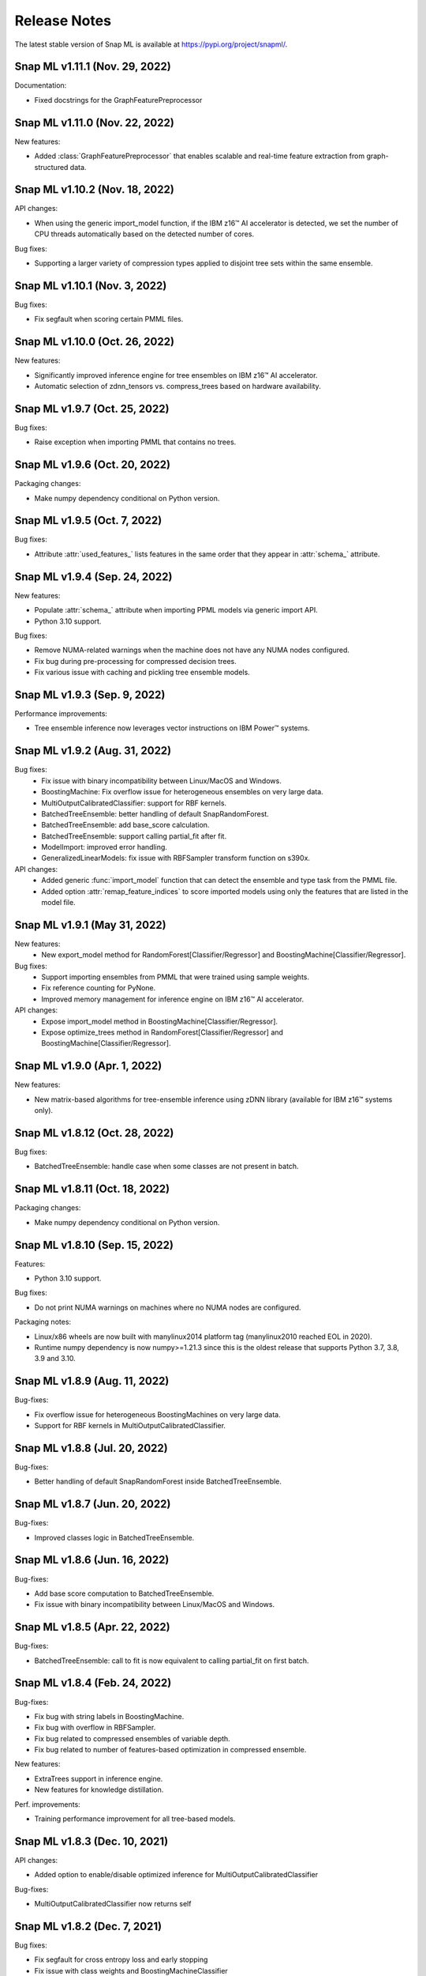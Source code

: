 Release Notes
##################

The latest stable version of Snap ML is available at https://pypi.org/project/snapml/.


Snap ML v1.11.1 (Nov. 29, 2022)
=================================

Documentation:

- Fixed docstrings for the GraphFeaturePreprocessor

Snap ML v1.11.0 (Nov. 22, 2022)
=================================

New features:

- Added :class:`GraphFeaturePreprocessor` that enables scalable and real-time feature extraction from graph-structured data.

Snap ML v1.10.2 (Nov. 18, 2022)
=================================

API changes:

- When using the generic import_model function, if the IBM z16™ AI accelerator is detected, we set the number of CPU threads automatically based on the detected number of cores.

Bug fixes:

- Supporting a larger variety of compression types applied to disjoint tree sets within the same ensemble.

Snap ML v1.10.1 (Nov. 3, 2022)
=================================

Bug fixes:

- Fix segfault when scoring certain PMML files.

Snap ML v1.10.0 (Oct. 26, 2022)
=================================

New features:

- Significantly improved inference engine for tree ensembles on IBM z16™ AI accelerator.
- Automatic selection of zdnn_tensors vs. compress_trees based on hardware availability.


Snap ML v1.9.7 (Oct. 25, 2022)
=================================

Bug fixes:

- Raise exception when importing PMML that contains no trees.

Snap ML v1.9.6 (Oct. 20, 2022)
=================================

Packaging changes:

- Make numpy dependency conditional on Python version.


Snap ML v1.9.5 (Oct. 7, 2022)
=================================

Bug fixes:

- Attribute :attr:`used_features_` lists features in the same order that they appear in :attr:`schema_` attribute.


Snap ML v1.9.4 (Sep. 24, 2022)
=================================

New features:

- Populate :attr:`schema_` attribute when importing PPML models via generic import API.
- Python 3.10 support.

Bug fixes:

- Remove NUMA-related warnings when the machine does not have any NUMA nodes configured.
- Fix bug during pre-processing for compressed decision trees.
- Fix various issue with caching and pickling tree ensemble models.

Snap ML v1.9.3 (Sep. 9, 2022)
=================================

Performance improvements:

- Tree ensemble inference now leverages vector instructions on IBM Power™ systems.

Snap ML v1.9.2 (Aug. 31, 2022)
=================================

Bug fixes:
    - Fix issue with binary incompatibility between Linux/MacOS and Windows.
    - BoostingMachine: Fix overflow issue for heterogeneous ensembles on very large data.
    - MultiOutputCalibratedClassifier: support for RBF kernels.
    - BatchedTreeEnsemble: better handling of default SnapRandomForest.
    - BatchedTreeEnsemble: add base_score calculation.
    - BatchedTreeEnsemble: support calling partial_fit after fit.
    - ModelImport: improved error handling.
    - GeneralizedLinearModels: fix issue with RBFSampler transform function on s390x.

API changes:
    - Added generic :func:`import_model` function that can detect the ensemble and type task from the PMML file.
    - Added option :attr:`remap_feature_indices` to score imported models using only the features that are listed in the model file.

Snap ML v1.9.1 (May 31, 2022)
=================================

New features:
    - New export_model method for RandomForest[Classifier/Regressor] and BoostingMachine[Classifier/Regressor].

Bug fixes:
    - Support importing ensembles from PMML that were trained using sample weights.
    - Fix reference counting for PyNone.
    - Improved memory management for inference engine on IBM z16™ AI accelerator.

API changes:
    - Expose import_model method in BoostingMachine[Classifier/Regressor].
    - Expose optimize_trees method in RandomForest[Classifier/Regressor] and BoostingMachine[Classifier/Regressor].

Snap ML v1.9.0 (Apr. 1, 2022)
=================================

New features:

- New matrix-based algorithms for tree-ensemble inference using zDNN library (available for IBM z16™ systems only).

Snap ML v1.8.12 (Oct. 28, 2022)
=================================

Bug fixes:

- BatchedTreeEnsemble: handle case when some classes are not present in batch.

Snap ML v1.8.11 (Oct. 18, 2022)
=================================

Packaging changes:

- Make numpy dependency conditional on Python version.

Snap ML v1.8.10 (Sep. 15, 2022)
=================================

Features:

- Python 3.10 support.

Bug fixes:

- Do not print NUMA warnings on machines where no NUMA nodes are configured.

Packaging notes:

- Linux/x86 wheels are now built with manylinux2014 platform tag (manylinux2010 reached EOL in 2020).
- Runtime numpy dependency is now numpy>=1.21.3 since this is the oldest release that supports Python 3.7, 3.8, 3.9 and 3.10.

Snap ML v1.8.9 (Aug. 11, 2022)
=================================

Bug-fixes:

- Fix overflow issue for heterogeneous BoostingMachines on very large data.
- Support for RBF kernels in MultiOutputCalibratedClassifier. 

Snap ML v1.8.8 (Jul. 20, 2022)
=================================

Bug-fixes:

- Better handling of default SnapRandomForest inside BatchedTreeEnsemble.

Snap ML v1.8.7 (Jun. 20, 2022)
=================================

Bug-fixes:

- Improved classes logic in BatchedTreeEnsemble.

Snap ML v1.8.6 (Jun. 16, 2022)
=================================

Bug-fixes: 

- Add base score computation to BatchedTreeEnsemble.
- Fix issue with binary incompatibility between Linux/MacOS and Windows.

Snap ML v1.8.5 (Apr. 22, 2022)
=================================

Bug-fixes:

- BatchedTreeEnsemble: call to fit is now equivalent to calling partial_fit on first batch.

Snap ML v1.8.4 (Feb. 24, 2022)
=================================

Bug-fixes:

- Fix bug with string labels in BoostingMachine.
- Fix bug with overflow in RBFSampler.
- Fix bug related to compressed ensembles of variable depth.
- Fix bug related to number of features-based optimization in compressed ensemble.

New features:

- ExtraTrees support in inference engine.
- New features for knowledge distillation.

Perf. improvements:

- Training performance improvement for all tree-based models.

Snap ML v1.8.3 (Dec. 10, 2021)
=================================

API changes:

- Added option to enable/disable optimized inference for MultiOutputCalibratedClassifier

Bug-fixes:

- MultiOutputCalibratedClassifier now returns self

Snap ML v1.8.2 (Dec. 7, 2021)
=================================

Bug fixes:

- Fix segfault for cross entropy loss and early stopping
- Fix issue with class weights and BoostingMachineClassifier


Snap ML v1.8.1 (Dec. 2, 2021)
=================================

New Features:

- Support for older machines that do not have AVX2 instructions.
- New MultiOutputCalibratedClassifier estimator.
- SVM: support for squared hinge loss and shrinkage.
- Support np.memmap as input for GLMs.

API Changes:

- Added fit function to BatchedTreeEnsemble classes.

Dependency Changes:

- Compile against numpy==1.19.3, to support numpy>=1.18.5 at runtime.

Bug-fixes:

- Correct class label predictions when importing RF/XGB models.
- Fix issue when deepcopying estimators that were not yet fitted.
- Fix documentation in BoostingMachineClassifier.

Snap ML v1.8.0 (Nov. 11, 2021)
==================================

New Features:

* Python 3.9 support (Python 3.6 is no longer supported).
* Accelerated scoring of random forest models trained in scikit-learn via PMML or ONNX import.
* Faster tree ensemble inference.
* Support for multiclass classification in BoostingMachineClassifier.
* Feature importance for boosting machines.
* New estimators to support batched training of tree ensembles on very large datasets.

API Changes:

* Setter functions are provided for all estimators to change parameters for training and inference.
* Deprecated setting n_jobs at inference time as argument to predict.
* Expose intercept attribute for GLMs.
* Reorganization of Booster parameters.

Bug-fixes:

* Enforce user-specific n_jobs for multiclass SVM.
* Fixed PY_SSIZE_T_CLEAN warnings for newer versions of Python.
* Fixed bug when serializing compressed trees in heterogeneous ensemble.
* Fixed race condition for exact regression trees.
* Fixed segfault when calling decision_function for multiclass SVM.
* Fixed memory issue for boosting machines with subsample<1.

Snap ML v1.7.8 (Nov. 19, 2021)
==================================

Bug-fixes:

* Support older machines that do not have AVX2 instructions.

Snap ML v1.7.7 (Jul. 21, 2021)
==============================

* Added support for A100 GPUs
* Fixed unit-tests that were failing on IBM Power™ systems when using multiple GPUs


Snap ML v1.7.6 (Jun. 18, 2021)
==============================

* Relaxed numpy dependency to be >= 1.18.5


Snap ML v1.7.5 (Jun. 17, 2021)
==============================

* Relaxed numpy dependency to be >= 1.19.0
* Added support for reading ONNX files generated on IBM Z™ systems


Snap ML v1.7.4 (Jun. 11, 2021)
==============================

* New and improved inference engine for tree-based ensembles
* Removed predict_proba from DecisionTreeRegressor and RandomForestRegressor
* Relaxed numpy dependency to be >= 1.19.2


Snap ML v1.7.3 (May 26, 2021)
==============================

* Pinned numpy dependency to 1.19.2


Snap ML v1.7.2 (May 26, 2021)
==============================

* Simplified the pre-trained model import API for Boosting Machines
* Fixed support for string labels at training/inference time
* Stop the train routine if the input dataset is empty by raising a ValueError
* Fixed issues related to the Windows build
* Fixed bug in single-record inference when fit_intercept=True (linear models)
* Unified code inference path for tree ensembles
* Added exception handling for OpenMP code


Snap ML v1.7.1 (May 17, 2021)
==============================

* Added multi-class classification support (Decision Trees and Random Forests)
* Fixed issue related to class weights and Logistic Regression
* Fixed issue with pickled boosting machine models


Snap ML v1.7.0 (Feb. 22, 2021)
==================================

* Added Windows, MacOS, Linux/x86, Linux/PPC support
* Accelerated inference engine for tree ensembles
* Added support for importing pre-trained tree ensembles from PMML, XGBoost, LightGBM and ONNX
* Added a new ML algorithm: heterogeneous boosting machine model (for more details: https://proceedings.neurips.cc/paper/2020/file/7fd3b80fb1884e2927df46a7139bb8bf-Paper.pdf)
* Integrated Snap ML into Lale
* Added non-linear kernel support for linear models
* Added predict_proba to LogisticRegression in the multi-class case
* Added support for arbitrary class labels support for linear models
* Added feature importance for tree-based models
* Added support for cross_entropy loss for boosting machines
* Various bug fixes

Version 1.7.0 included already all the following Machine Learning models and solvers:

* Linear Regression: multi-threaded CPU, GPU, multi-GPU
* Logistic Regression: multi-threaded CPU, GPU, multi-GPU
* Support Vector Machine: multi-threaded CPU, GPU, multi-GPU
* Decision Tree: multi-threaded CPU, GPU
* Random Forest: multi-threaded CPU, GPU, multi-GPU
* Boosting Machine: multi-threaded CPU, GPU

